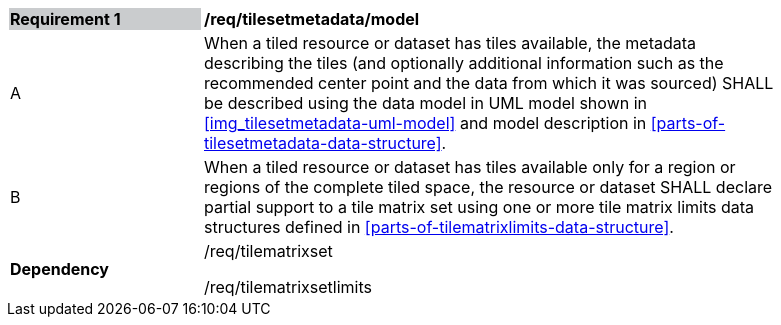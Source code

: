 [[req_tilesetmetadata_model]]
[width="90%",cols="2,6"]
|===
|*Requirement {counter:req-id}* {set:cellbgcolor:#CACCCE}|*/req/tilesetmetadata/model* {set:cellbgcolor:#FFFFFF}
| A |When a tiled resource or dataset has tiles available, the metadata describing the tiles (and optionally additional information such as the recommended center point and the data from which it was sourced) SHALL be described using the data model in UML model shown in <<img_tilesetmetadata-uml-model>> and model description in <<parts-of-tilesetmetadata-data-structure>>.
| B |When a tiled resource or dataset has tiles available only for a region or regions of the complete tiled space, the resource or dataset SHALL declare partial support to a tile matrix set using one or more tile matrix limits data structures defined in <<parts-of-tilematrixlimits-data-structure>>.  {set:cellbgcolor:#FFFFFF}
|*Dependency* {set:cellbgcolor:#FFFFFF} |/req/tilematrixset

/req/tilematrixsetlimits{set:cellbgcolor:#FFFFFF}
|===
